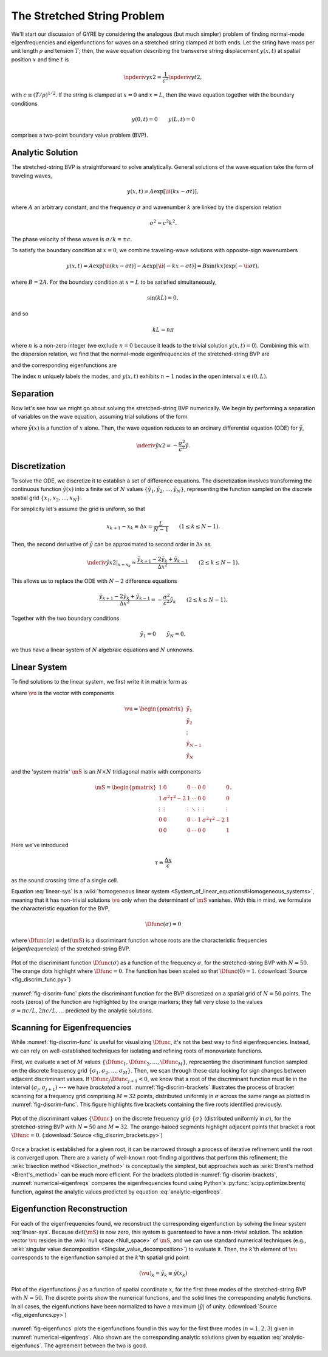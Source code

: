 .. _fund-string:

The Stretched String Problem
============================

We'll start our discussion of GYRE by considering the analogous (but
much simpler) problem of finding normal-mode eigenfrequencies and
eigenfunctions for waves on a stretched string clamped at both
ends. Let the string have mass per unit length :math:`\rho` and
tension :math:`T`; then, the wave equation describing the transverse
string displacement :math:`y(x,t)` at spatial position :math:`x` and
time :math:`t` is

.. math::

   \npderiv{y}{x}{2} = \frac{1}{c^{2}} \npderiv{y}{t}{2},

with :math:`c \equiv (T/\rho)^{1/2}`. If the string is clamped at
:math:`x=0` and :math:`x=L`, then the wave equation together with the boundary conditions

.. math::

   y(0,t) = 0 \qquad
   y(L,t) = 0

comprises a two-point boundary value problem (BVP).

.. _string-analytic:

Analytic Solution
-----------------

The stretched-string BVP is straightforward to solve
analytically. General solutions of the wave equation take the form of
traveling waves,

.. math::

  y(x,t) = A \exp [\ii (k x - \sigma t) ],

where :math:`A` an arbitrary constant, and the frequency
:math:`\sigma` and wavenumber :math:`k` are linked by the dispersion
relation

.. math::

  \sigma^{2} = c^{2} k^{2}.

The phase velocity of these waves is :math:`\sigma/k = \pm c`.

To satisfy the boundary condition at :math:`x=0`, we combine
traveling-wave solutions with opposite-sign wavenumbers

.. math::

   y(x,t) = A \exp [\ii (k x - \sigma t) ] - A \exp [\ii (- k x - \sigma t) ] = B \sin(k x) \exp ( - \ii \sigma t),

where :math:`B = 2A`. For the boundary condition at :math:`x=L` to be
satisfied simultaneously,

.. math::

   \sin(k L) = 0,

and so

.. math::

   k L = n \pi

where :math:`n` is a non-zero integer (we exclude :math:`n=0` because
it leads to the trivial solution :math:`y(x,t)=0`). Combining this
with the dispersion relation, we find that the normal-mode
eigenfrequencies of the stretched-string BVP are

.. math::
   :label: analytic-eigenfreqs

   \sigma = n \frac{\pi c}{L},

and the corresponding eigenfunctions are

.. math::
   :label: analytic-eigenfuncs

   y(x,t) = B \sin \left( \frac{n \pi x}{L} \right) \exp ( - \ii \sigma t).

The index :math:`n` uniquely labels the modes, and :math:`y(x,t)`
exhibits :math:`n-1` nodes in the open interval :math:`x \in (0,L)`.

Separation
----------

Now let's see how we might go about solving the stretched-string BVP
numerically. We begin by performing a separation of variables on the
wave equation, assuming trial solutions of the form

.. math::
   :label: var-separation

   y(x;t) = \tilde{y}(x) \, \exp (-\ii \sigma t),

where :math:`\tilde{y}(x)` is a function of :math:`x` alone. Then,
the wave equation reduces to an ordinary differential equation (ODE)
for :math:`\tilde{y}`,

.. math::

   \nderiv{\tilde{y}}{x}{2} = - \frac{\sigma^{2}}{c^{2}} \tilde{y}.

Discretization
--------------

To solve the ODE, we discretize it to establish a set of difference
equations. The discretization involves transforming the continuous
function :math:`\tilde{y}(x)` into a finite set of :math:`N` values
:math:`\{\tilde{y}_{1},\tilde{y}_{2},\ldots,\tilde{y}_{N}\}`,
representing the function sampled on the discrete spatial grid
:math:`\{x_{1},x_{2},\ldots,x_{N}\}`.

For simplicity let's assume the grid is uniform, so that

.. math::

   x_{k+1} - x_{k} \equiv \Delta x = \frac{L}{N-1}
   \qquad (1 \leq k \leq N-1).

Then, the second derivative of :math:`\tilde{y}` can be approximated to second order in :math:`\Delta x` as

.. math::

   \left. \nderiv{\tilde{y}}{x}{2} \right|_{x=x_{k}} \approx \frac{\tilde{y}_{k+1} - 2 \tilde{y}_{k} + \tilde{y}_{k-1}}{\Delta x^{2}}
   \qquad (2 \leq k \leq N-1).
   
This allows us to replace the ODE with :math:`N-2` difference
equations

.. math::

   \frac{\tilde{y}_{k+1} - 2 \tilde{y}_{k} + \tilde{y}_{k-1}}{\Delta x^{2}} = - \frac{\sigma^{2}}{c^{2}} \tilde{y}_{k}
   \qquad (2 \leq k \leq N-1).

Together with the two boundary conditions

.. math::

   \tilde{y}_{1} = 0 \qquad
   \tilde{y}_{N} = 0,

we thus have a linear system of :math:`N` algebraic equations and :math:`N` unknowns.
   
Linear System
-------------

To find solutions to the linear system, we first write it in matrix form as

.. math:: 
   :label: linear-sys

   \mS \vu = \mathbf{0},

where :math:`\vu` is the vector with components

.. math::

   \vu = 
   \begin{pmatrix}
   \tilde{y}_{1} \\
   \tilde{y}_{2} \\
   \vdots \\
   \tilde{y}_{N-1} \\
   \tilde{y}_{N}
  \end{pmatrix}

and the 'system matrix' :math:`\mS` is an :math:`N \times N` tridiagonal matrix
with components

.. math::

   \mS = 
   \begin{pmatrix}
   1 & 0 & 0 & \cdots & 0 & 0 & 0 \\
   1 & \sigma^{2} \tau^{2} - 2 & 1 & \cdots & 0 & 0 & 0 \\
   \vdots & \vdots & \vdots & \ddots & \vdots & \vdots & \vdots \\
   0 & 0 & 0 & \cdots & 1 & \sigma^{2} \tau^{2} - 2 & 1 \\
   0 & 0 & 0 & \cdots & 0 & 0 & 1
   \end{pmatrix}.

Here we've introduced 

.. math::

   \tau \equiv \frac{\Delta x} c

as the sound crossing time of a single cell.

Equation :eq:`linear-sys` is a :wiki:`homogeneous linear system
<System_of_linear_equations#Homogeneous_systems>`, meaning that it
has non-trivial solutions :math:`\vu` only when the determinant of
:math:`\mS` vanishes. With this in mind, we formulate the
characteristic equation for the BVP,

.. math::

   \Dfunc(\sigma) = 0

where :math:`\Dfunc(\sigma) \equiv \det(\mS)` is a
discriminant function whose roots are the characteristic frequencies
(*eigenfrequencies*) of the stretched-string BVP.

.. _fig-discrim-func:

.. figure:: fig_discrim_func.svg
   :alt: Plot showing the discriminant function versus frequency
   :align: center

   Plot of the discriminant function :math:`\Dfunc(\sigma)` as a
   function of the frequency :math:`\sigma`, for the stretched-string BVP
   with :math:`N=50`. The orange dots highlight where
   :math:`\Dfunc=0`. The function has been scaled so that
   :math:`\Dfunc(0) = 1`. (:download:`Source
   <fig_discrim_func.py>`)

:numref:`fig-discrim-func` plots the discriminant function for the BVP
discretized on a spatial grid of :math:`N=50` points. The roots
(zeros) of the function are highlighted by the orange markers; they
fall very close to the values :math:`\sigma = \pi c/L, 2 \pi c/L,
\ldots` predicted by the analytic solutions.

Scanning for Eigenfrequencies
-----------------------------

While :numref:`fig-discrim-func` is useful for visualizing
:math:`\Dfunc`, it's not the best way to find
eigenfrequencies. Instead, we can rely on well-established techniques
for isolating and refining roots of monovariate functions.

First, we evaluate a set of :math:`M` values
:math:`\{\Dfunc_{1},\Dfunc_{2},\ldots,\Dfunc_{M}\}`, representing the
discriminant function sampled on the discrete frequency grid
:math:`\{\sigma_{1},\sigma_{2},\ldots,\sigma_{M}\}`. Then, we scan
through these data looking for sign changes between adjacent
discriminant values. If :math:`\Dfunc_{j} \Dfunc_{j+1} < 0`, we know
that a root of the discriminant function must lie in the interval
:math:`(\sigma_{j},\sigma_{j+1})` --- we have *bracketed* a
root. :numref:`fig-discrim-brackets` illustrates the process of
bracket scanning for a frequency grid comprising :math:`M=32` points,
distributed uniformly in :math:`\sigma` across the same range as
plotted in :numref:`fig-discrim-func`. This figure highlights five
brackets containing the five roots identified previously.

.. _fig-discrim-brackets:

.. figure:: fig_discrim_brackets.svg
   :alt: Plot showing the discriminant function versus frequency, with
         root brackets indicated
   :align: center

   Plot of the discriminant values :math:`\{\Dfunc\}` on the discrete
   frequency grid :math:`\{\sigma\}` (distributed uniformly in
   :math:`\sigma`), for the stretched-string BVP with :math:`N=50` and
   :math:`M=32`. The orange-haloed segments highlight adjacent points
   that bracket a root :math:`\Dfunc=0`. (:download:`Source
   <fig_discrim_brackets.py>`)

Once a bracket is established for a given root, it can be narrowed
through a process of iterative refinement until the root is converged
upon. There are a variety of well-known root-finding algorithms that
perform this refinement; the :wiki:`bisection method <Bisection_method>` is conceptually
the simplest, but approaches such as :wiki:`Brent's method <Brent's_method>` can be
much more efficient. For the brackets plotted in
:numref:`fig-discrim-brackets`, :numref:`numerical-eigenfreqs` compares
the eigenfrequencies found using Python's
:py:func:`scipy.optimize.brentq` function, against the analytic values
predicted by equation :eq:`analytic-eigenfreqs`.

.. _numerical-eigenfreqs:

.. csv-table:: Numerical and analytic eigenfrequencies, in units of
   :math:`\pi c/L`, for the stretched-string BVP with
   :math:`N=50`. (:download:`Source <discrim_roots.py>`)
   :widths: 20 40 40
   :align: center
   :file: discrim_roots.csv

Eigenfunction Reconstruction
----------------------------

For each of the eigenfrequencies found, we reconstruct the
corresponding eigenfunction by solving the linear system
:eq:`linear-sys`. Because :math:`\det(\mS)` is now zero, this system
is guaranteed to have a non-trivial solution. The solution vector
:math:`\vu` resides in the :wiki:`null space <Null_space>` of
:math:`\mS`, and we can use standard numerical techniques (e.g.,
:wiki:`singular value decomposition <Singular_value_decomposition>`)
to evaluate it.  Then, the :math:`k`'th element of :math:`\vu`
corresponds to the eigenfunction sampled at the :math:`k`'th spatial
grid point:

.. math::

   (\vu)_{k} = \tilde{y}_{k} \equiv \tilde{y}(x_{k})

.. _fig-eigenfuncs:

.. figure:: fig_eigenfuncs.svg
   :alt: Plot showing eigenfunctions for the first three modes
   :align: center

   Plot of the eigenfunctions :math:`\tilde{y}` as a function of
   spatial coordinate :math:`x`, for the first three modes of the
   stretched-string BVP with :math:`N=50`. The discrete points show
   the numerical functions, and the solid lines the corresponding
   analytic functions. In all cases, the eigenfunctions have been
   normalized to have a maximum :math:`|\tilde{y}|` of
   unity. (:download:`Source <fig_eigenfuncs.py>`)

:numref:`fig-eigenfuncs` plots the eigenfunctions found in this way
for the first three modes (:math:`n=1,2,3`) given in
:numref:`numerical-eigenfreqs`. Also shown are the corresponding
analytic solutions given by equation :eq:`analytic-eigenfuncs`. The
agreement between the two is good.
